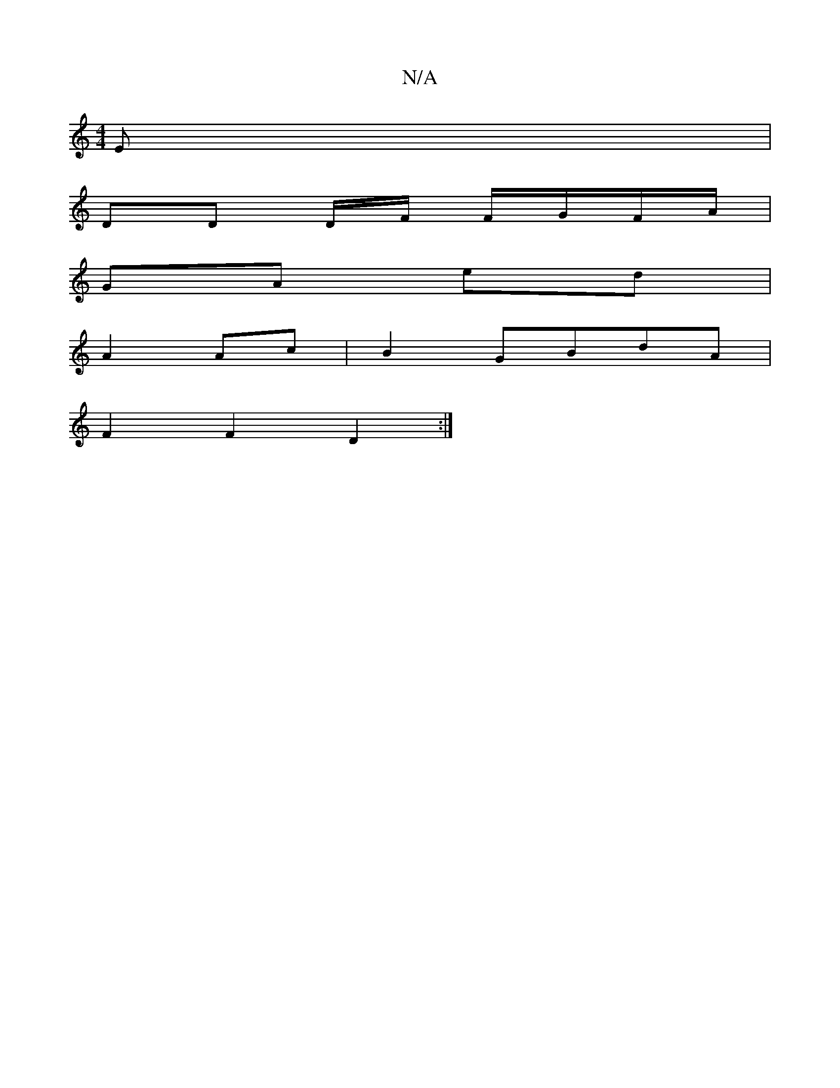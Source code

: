 X:1
T:N/A
M:4/4
R:N/A
K:Cmajor
E|
DD D/2F/ F/G/F/A/ |
GA ed |
A2 Ac | B2 GBdA |
F2 F2 D2 :|

E2E2- GABc | d2(3dBG GEGA| GABG AA A2 | e2e2 f3e | f2de ged=c|
dA D2 DEFE:|2a4 b2 :|

|: de|d2ge dBAB|
B2BA FDEd|
FDED ABAG |
D3D DEGB | G